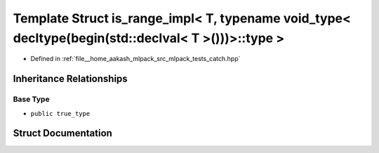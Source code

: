 .. _exhale_struct_structCatch_1_1detail_1_1is__range__impl_3_01T_00_01typename_01void__type_3_01decltype_07begin_0efe009a05f00a00c1e4e06989d122a22:

Template Struct is_range_impl< T, typename void_type< decltype(begin(std::declval< T >()))>::type >
===================================================================================================

- Defined in :ref:`file__home_aakash_mlpack_src_mlpack_tests_catch.hpp`


Inheritance Relationships
-------------------------

Base Type
*********

- ``public true_type``


Struct Documentation
--------------------


.. doxygenstruct:: Catch::detail::is_range_impl< T, typename void_type< decltype(begin(std::declval< T >()))>::type >
   :members:
   :protected-members:
   :undoc-members: